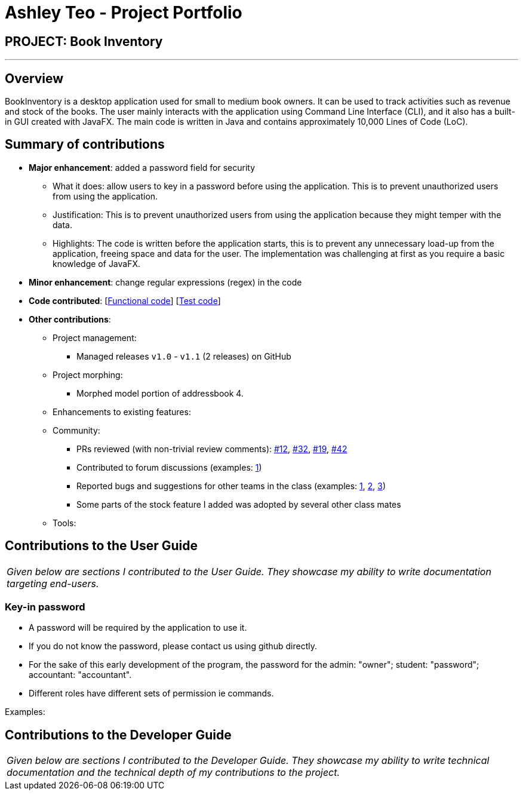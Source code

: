 = Ashley Teo - Project Portfolio
:site-section: AboutUs
:imagesDir: ../images
:stylesDir: ../stylesheets

== PROJECT: Book Inventory

---

== Overview

BookInventory is a desktop application used for small to medium book owners. It can be used to track activities such as revenue and stock of the books. The user mainly interacts with the application using Command Line Interface (CLI), and it also has a built-in GUI created with JavaFX. The main code is written in Java and contains approximately 10,000 Lines of Code (LoC).

== Summary of contributions

* *Major enhancement*: added a password field for security
** What it does: allow users to key in a password before using the application. This is to prevent unauthorized users from using the application.
** Justification: This is to prevent unauthorized users from using the application because they might temper with the data.
** Highlights: The code is written before the application starts, this is to prevent any unnecessary load-up from the application, freeing space and data for the user. The implementation was challenging at first as you require a basic knowledge of JavaFX.

* *Minor enhancement*: change regular expressions (regex) in the code

* *Code contributed*: [https://github.com[Functional code]] [https://github.com[Test code]]

* *Other contributions*:

** Project management:
*** Managed releases `v1.0` - `v1.1` (2 releases) on GitHub
** Project morphing:
*** Morphed model portion of addressbook 4.
** Enhancements to existing features:
** Community:
*** PRs reviewed (with non-trivial review comments): https://github.com[#12], https://github.com[#32], https://github.com[#19], https://github.com[#42]
*** Contributed to forum discussions (examples:  https://github.com/nusCS2113-AY1819S1/forum/issues/58[1])
*** Reported bugs and suggestions for other teams in the class (examples:  https://github.com[1], https://github.com[2], https://github.com[3])
*** Some parts of the stock feature I added was adopted by several other class mates
** Tools:


== Contributions to the User Guide


|===
|_Given below are sections I contributed to the User Guide. They showcase my ability to write documentation targeting end-users._
|===
=== Key-in password

****
* A password will be required by the application to use it.
* If you do not know the password, please contact us using github directly.
* For the sake of this early development of the program, the password for the admin: "owner"; student: "password"; accountant: "accountant".
* Different roles have different sets of permission ie commands.
****

Examples:


== Contributions to the Developer Guide

|===
|_Given below are sections I contributed to the Developer Guide. They showcase my ability to write technical documentation and the technical depth of my contributions to the project._
|===


